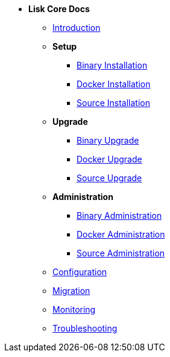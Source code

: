 * *Lisk Core Docs*
** xref:introduction.adoc[Introduction]
** *Setup*
*** xref:setup/binary.adoc[Binary Installation]
*** xref:setup/docker.adoc[Docker Installation]
*** xref:setup/source.adoc[Source Installation]
** *Upgrade*
*** xref:upgrade/binary.adoc[Binary Upgrade]
*** xref:upgrade/docker.adoc[Docker Upgrade]
*** xref:upgrade/source.adoc[Source Upgrade]
** *Administration*
*** xref:administration/binary.adoc[Binary Administration]
*** xref:administration/docker.adoc[Docker Administration]
*** xref:administration/source.adoc[Source Administration]
** xref:configuration.adoc[Configuration]
** xref:migration.adoc[Migration]
** xref:monitoring.adoc[Monitoring]
** xref:troubleshooting.adoc[Troubleshooting]
